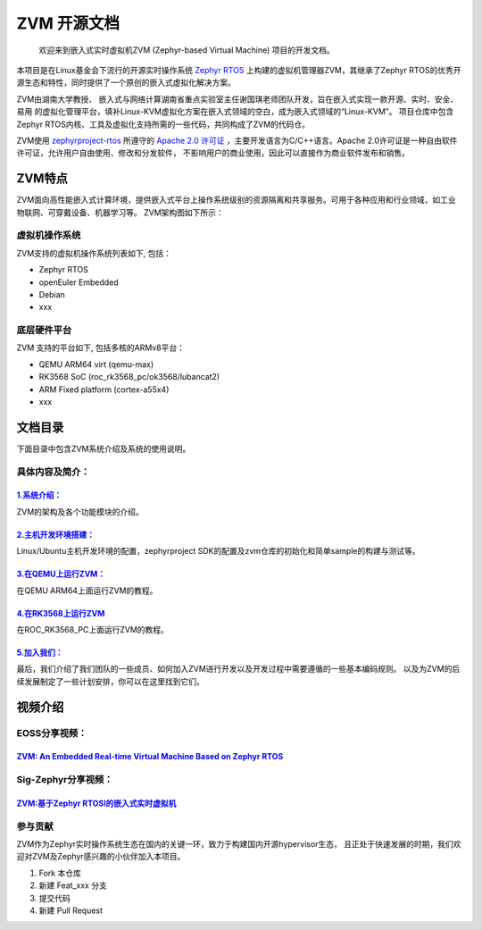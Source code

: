 ZVM 开源文档
==================

 欢迎来到嵌入式实时虚拟机ZVM (Zephyr-based Virtual Machine) 项目的开发文档。

本项目是在Linux基金会下流行的开源实时操作系统 `Zephyr RTOS <https://github.com/zephyrproject-rtos/zephyr>`__ 
上构建的虚拟机管理器ZVM，其继承了Zephyr RTOS的优秀开源生态和特性，同时提供了一个原创的嵌入式虚拟化解决方案。

ZVM由湖南大学教授、 嵌入式与网络计算湖南省重点实验室主任谢国琪老师团队开发，旨在嵌入式实现一款开源、实时、安全、易用
的虚拟化管理平台，填补Linux-KVM虚拟化方案在嵌入式领域的空白，成为嵌入式领域的“Linux-KVM”。
项目仓库中包含Zephyr RTOS内核、工具及虚拟化支持所需的一些代码，共同构成了ZVM的代码仓。

ZVM使用 `zephyrproject-rtos <https://github.com/zephyrproject-rtos/zephyr>`__ 所遵守的
`Apache 2.0 许可证 <https://github.com/zephyrproject-rtos/zephyr/blob/main/LICENSE>`__
，主要开发语言为C/C++语言。Apache 2.0许可证是一种自由软件许可证，允许用户自由使用、修改和分发软件，
不影响用户的商业使用，因此可以直接作为商业软件发布和销售。


ZVM特点
------------------
ZVM面向高性能嵌入式计算环境，提供嵌入式平台上操作系统级别的资源隔离和共享服务。可用于各种应用和行业领域，如工业物联网、可穿戴设备、机器学习等。
ZVM架构图如下所示：

.. figure:: https://gitee.com/openeuler/zvm/raw/master/zvm_doc/figure/zvm_demo.png
   :align: center
   :alt: zvm_demo


虚拟机操作系统
^^^^^^^^^^^^^^^^^^^^^^
ZVM支持的虚拟机操作系统列表如下, 包括：

- Zephyr RTOS
- openEuler Embedded
- Debian
- xxx


底层硬件平台
^^^^^^^^^^^^^^^^^^^^^^
ZVM 支持的平台如下, 包括多核的ARMv8平台：

- QEMU ARM64 virt (qemu-max)
- RK3568 SoC (roc_rk3568_pc/ok3568/lubancat2)
- ARM Fixed platform (cortex-a55x4)
- xxx



文档目录
------------------

下面目录中包含ZVM系统介绍及系统的使用说明。

具体内容及简介：
^^^^^^^^^^^^^^

`1.系统介绍： <https://gitee.com/openeuler/zvm/blob/master/zvm_doc/1_System_Design.rst>`__
*****************************************************************************************************
ZVM的架构及各个功能模块的介绍。

`2.主机开发环境搭建： <https://gitee.com/openeuler/zvm/blob/master/zvm_doc/2_Environment_Configuration.rst>`__
***************************************************************************************************************
Linux/Ubuntu主机开发环境的配置，zephyrproject SDK的配置及zvm仓库的初始化和简单sample的构建与测试等。

`3.在QEMU上运行ZVM： <https://gitee.com/openeuler/zvm/blob/master/zvm_doc/3_Run_on_ARM64_QEMU.rst>`__
********************************************************************************************************
在QEMU ARM64上面运行ZVM的教程。

`4.在RK3568上运行ZVM <https://gitee.com/openeuler/zvm/blob/master/zvm_doc/4_Run_on_ROC_RK3568_PC.rst>`__
********************************************************************************************************
在ROC_RK3568_PC上面运行ZVM的教程。

`5.加入我们： <https://gitee.com/openeuler/zvm/blob/master/zvm_doc/5_Join_us.rst>`__
********************************************************************************************************
最后，我们介绍了我们团队的一些成员、如何加入ZVM进行开发以及开发过程中需要遵循的一些基本编码规则。
以及为ZVM的后续发展制定了一些计划安排，你可以在这里找到它们。



视频介绍
--------------------

EOSS分享视频：
^^^^^^^^^^^^^^^^^^^^^^

`ZVM: An Embedded Real-time Virtual Machine Based on Zephyr RTOS <https://mp.weixin.qq.com/s/igDKghI7CptV01wu9JrwRA>`__
*************************************************************************************************************************************

Sig-Zephyr分享视频：
^^^^^^^^^^^^^^^^^^^^^^

`ZVM:基于Zephyr RTOSI的嵌入式实时虚拟机 <https://www.bilibili.com/video/BV1pe4y1A7o4/?spm_id_from=333.788.recommend_more_video.14&vd_source=64410f78d160e2b1870852fdc8e2e43a>`__
******************************************************************************************************************************************************************************************




参与贡献
^^^^^^^^^^^^^^^^^^^^^^
ZVM作为Zephyr实时操作系统生态在国内的关键一环，致力于构建国内开源hypervisor生态，
且正处于快速发展的时期，我们欢迎对ZVM及Zephyr感兴趣的小伙伴加入本项目。

1.  Fork 本仓库
2.  新建 Feat_xxx 分支
3.  提交代码
4.  新建 Pull Request
